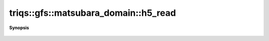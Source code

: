 ..
   Generated automatically by cpp2rst

.. highlight:: c
.. role:: red
.. role:: green
.. role:: param
.. role:: cppbrief


.. _matsubara_domain_h5_read:

triqs::gfs::matsubara_domain::h5_read
=====================================


**Synopsis**

 .. rst-class:: cppsynopsis

    1. | :cppbrief:`Read from HDF5`
       | void :red:`h5_read` (h5::group :param:`fg`, std::string :param:`subgroup_name`, matsubara_domain<IsFreq> & :param:`d`)
